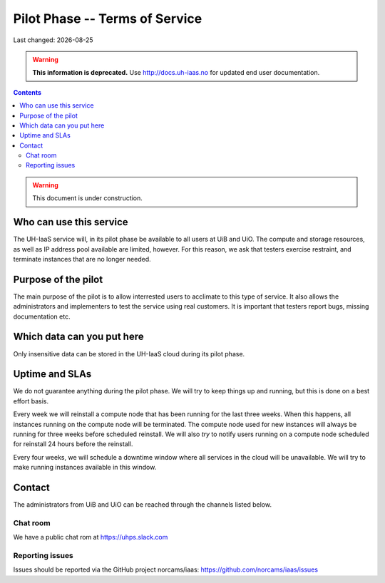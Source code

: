 .. |date| date::

Pilot Phase -- Terms of Service
===============================

Last changed: |date|

.. WARNING::
  **This information is deprecated.** Use http://docs.uh-iaas.no for updated
  end user documentation.

.. contents::

.. WARNING::
   This document is under construction.


Who can use this service
------------------------

The UH-IaaS service will, in its pilot phase be available to all users
at UiB and UiO. The compute and storage resources, as well as IP
address pool available are limited, however. For this reason, we ask
that testers exercise restraint, and terminate instances that are no
longer needed.


Purpose of the pilot
--------------------

The main purpose of the pilot is to allow interrested users to
acclimate to this type of service. It also allows the administrators
and implementers to test the service using real customers. It is
important that testers report bugs, missing documentation etc.


Which data can you put here
---------------------------

Only insensitive data can be stored in the UH-IaaS cloud during its
pilot phase.


Uptime and SLAs
---------------

We do not guarantee anything during the pilot phase. We will try to
keep things up and running, but this is done on a best effort basis.

Every week we will reinstall a compute node that has been running for the last
three weeks. When this happens, all instances running on the compute node will
be terminated. The compute node used for new instances will always be running
for three weeks before scheduled reinstall. We will also *try* to notify users
running on a compute node scheduled for reinstall 24 hours before the reinstall.

Every four weeks, we will schedule a downtime window where all services
in the cloud will be unavailable. We will try to make running instances
available in this window.

Contact
-------

The administrators from UiB and UiO can be reached through the
channels listed below.

Chat room
~~~~~~~~~

We have a public chat rom at https://uhps.slack.com

Reporting issues
~~~~~~~~~~~~~~~~

Issues should be reported via the GitHub project norcams/iaas:
https://github.com/norcams/iaas/issues
